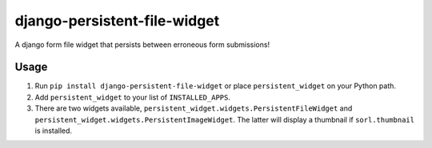 =============================
django-persistent-file-widget
=============================

A django form file widget that persists between erroneous form submissions!

Usage
-----

1. Run ``pip install django-persistent-file-widget`` or place ``persistent_widget`` on your Python path.

2. Add ``persistent_widget`` to your list of ``INSTALLED_APPS``.

3. There are two widgets available, ``persistent_widget.widgets.PersistentFileWidget`` and ``persistent_widget.widgets.PersistentImageWidget``.  The latter will display a thumbnail if ``sorl.thumbnail`` is installed.

